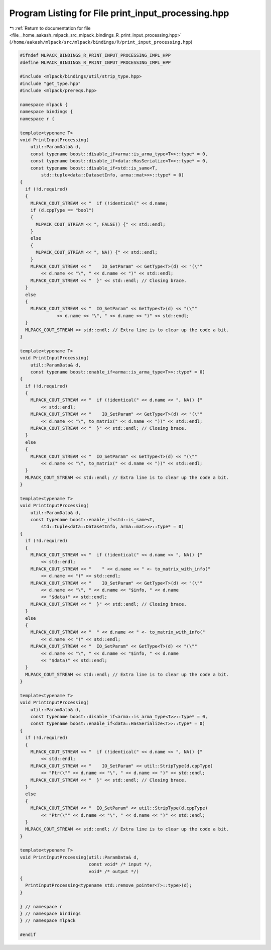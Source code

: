 
.. _program_listing_file__home_aakash_mlpack_src_mlpack_bindings_R_print_input_processing.hpp:

Program Listing for File print_input_processing.hpp
===================================================

|exhale_lsh| :ref:`Return to documentation for file <file__home_aakash_mlpack_src_mlpack_bindings_R_print_input_processing.hpp>` (``/home/aakash/mlpack/src/mlpack/bindings/R/print_input_processing.hpp``)

.. |exhale_lsh| unicode:: U+021B0 .. UPWARDS ARROW WITH TIP LEFTWARDS

.. code-block:: cpp

   
   #ifndef MLPACK_BINDINGS_R_PRINT_INPUT_PROCESSING_IMPL_HPP
   #define MLPACK_BINDINGS_R_PRINT_INPUT_PROCESSING_IMPL_HPP
   
   #include <mlpack/bindings/util/strip_type.hpp>
   #include "get_type.hpp"
   #include <mlpack/prereqs.hpp>
   
   namespace mlpack {
   namespace bindings {
   namespace r {
   
   template<typename T>
   void PrintInputProcessing(
       util::ParamData& d,
       const typename boost::disable_if<arma::is_arma_type<T>>::type* = 0,
       const typename boost::disable_if<data::HasSerialize<T>>::type* = 0,
       const typename boost::disable_if<std::is_same<T,
           std::tuple<data::DatasetInfo, arma::mat>>>::type* = 0)
   {
     if (!d.required)
     {
       MLPACK_COUT_STREAM << "  if (!identical(" << d.name;
       if (d.cppType == "bool")
       {
         MLPACK_COUT_STREAM << ", FALSE)) {" << std::endl;
       }
       else
       {
         MLPACK_COUT_STREAM << ", NA)) {" << std::endl;
       }
       MLPACK_COUT_STREAM << "    IO_SetParam" << GetType<T>(d) << "(\""
           << d.name << "\", " << d.name << ")" << std::endl;
       MLPACK_COUT_STREAM << "  }" << std::endl; // Closing brace.
     }
     else
     {
       MLPACK_COUT_STREAM << "  IO_SetParam" << GetType<T>(d) << "(\""
                 << d.name << "\", " << d.name << ")" << std::endl;
     }
     MLPACK_COUT_STREAM << std::endl; // Extra line is to clear up the code a bit.
   }
   
   template<typename T>
   void PrintInputProcessing(
       util::ParamData& d,
       const typename boost::enable_if<arma::is_arma_type<T>>::type* = 0)
   {
     if (!d.required)
     {
       MLPACK_COUT_STREAM << "  if (!identical(" << d.name << ", NA)) {"
           << std::endl;
       MLPACK_COUT_STREAM << "    IO_SetParam" << GetType<T>(d) << "(\""
           << d.name << "\", to_matrix(" << d.name << "))" << std::endl;
       MLPACK_COUT_STREAM << "  }" << std::endl; // Closing brace.
     }
     else
     {
       MLPACK_COUT_STREAM << "  IO_SetParam" << GetType<T>(d) << "(\""
           << d.name << "\", to_matrix(" << d.name << "))" << std::endl;
     }
     MLPACK_COUT_STREAM << std::endl; // Extra line is to clear up the code a bit.
   }
   
   template<typename T>
   void PrintInputProcessing(
       util::ParamData& d,
       const typename boost::enable_if<std::is_same<T,
           std::tuple<data::DatasetInfo, arma::mat>>>::type* = 0)
   {
     if (!d.required)
     {
       MLPACK_COUT_STREAM << "  if (!identical(" << d.name << ", NA)) {"
           << std::endl;
       MLPACK_COUT_STREAM << "    " << d.name << " <- to_matrix_with_info("
           << d.name << ")" << std::endl;
       MLPACK_COUT_STREAM << "    IO_SetParam" << GetType<T>(d) << "(\""
           << d.name << "\", " << d.name << "$info, " << d.name
           << "$data)" << std::endl;
       MLPACK_COUT_STREAM << "  }" << std::endl; // Closing brace.
     }
     else
     {
       MLPACK_COUT_STREAM << "  " << d.name << " <- to_matrix_with_info("
           << d.name << ")" << std::endl;
       MLPACK_COUT_STREAM << "  IO_SetParam" << GetType<T>(d) << "(\""
           << d.name << "\", " << d.name << "$info, " << d.name
           << "$data)" << std::endl;
     }
     MLPACK_COUT_STREAM << std::endl; // Extra line is to clear up the code a bit.
   }
   
   template<typename T>
   void PrintInputProcessing(
       util::ParamData& d,
       const typename boost::disable_if<arma::is_arma_type<T>>::type* = 0,
       const typename boost::enable_if<data::HasSerialize<T>>::type* = 0)
   {
     if (!d.required)
     {
       MLPACK_COUT_STREAM << "  if (!identical(" << d.name << ", NA)) {"
           << std::endl;
       MLPACK_COUT_STREAM << "    IO_SetParam" << util::StripType(d.cppType)
           << "Ptr(\"" << d.name << "\", " << d.name << ")" << std::endl;
       MLPACK_COUT_STREAM << "  }" << std::endl; // Closing brace.
     }
     else
     {
       MLPACK_COUT_STREAM << "  IO_SetParam" << util::StripType(d.cppType)
           << "Ptr(\"" << d.name << "\", " << d.name << ")" << std::endl;
     }
     MLPACK_COUT_STREAM << std::endl; // Extra line is to clear up the code a bit.
   }
   
   template<typename T>
   void PrintInputProcessing(util::ParamData& d,
                             const void* /* input */,
                             void* /* output */)
   {
     PrintInputProcessing<typename std::remove_pointer<T>::type>(d);
   }
   
   } // namespace r
   } // namespace bindings
   } // namespace mlpack
   
   #endif

